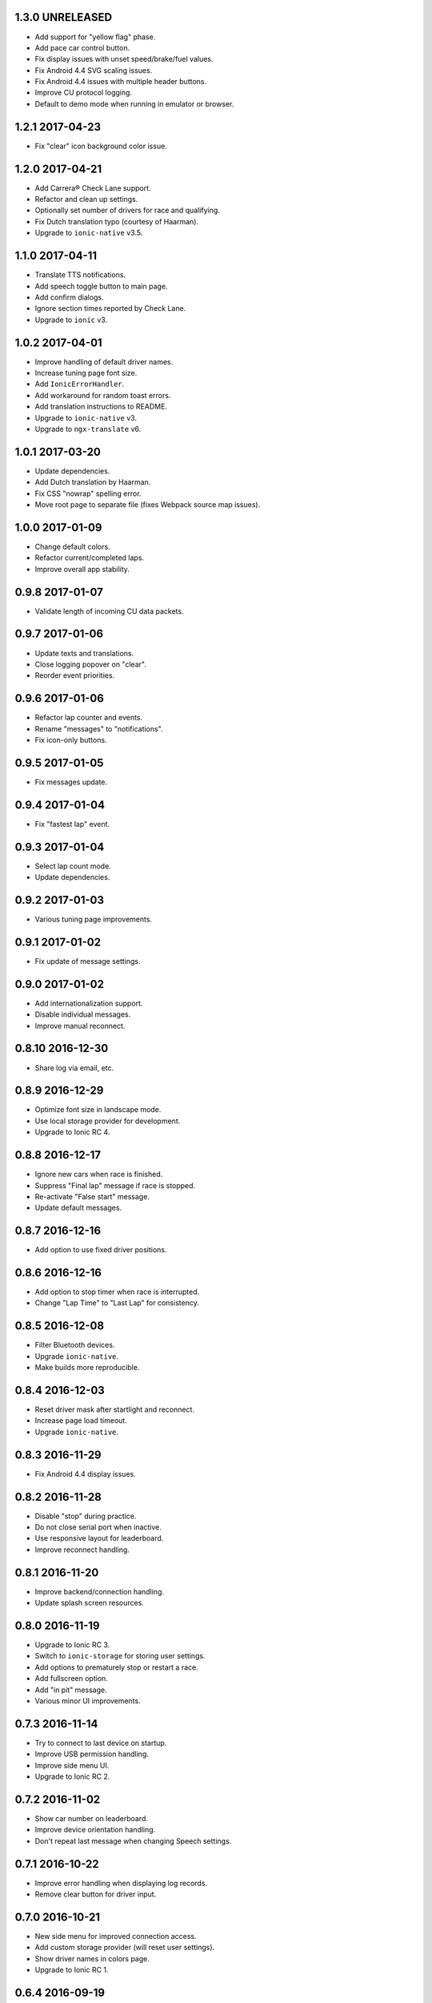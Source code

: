 1.3.0 UNRELEASED
----------------

- Add support for "yellow flag" phase.

- Add pace car control button.

- Fix display issues with unset speed/brake/fuel values.

- Fix Android 4.4 SVG scaling issues.

- Fix Android 4.4 issues with multiple header buttons.

- Improve CU protocol logging.

- Default to demo mode when running in emulator or browser.


1.2.1 2017-04-23
----------------

- Fix "clear" icon background color issue.


1.2.0 2017-04-21
----------------

- Add Carrera® Check Lane support.

- Refactor and clean up settings.

- Optionally set number of drivers for race and qualifying.

- Fix Dutch translation typo (courtesy of Haarman).

- Upgrade to ``ionic-native`` v3.5.


1.1.0 2017-04-11
----------------

- Translate TTS notifications.

- Add speech toggle button to main page.

- Add confirm dialogs.

- Ignore section times reported by Check Lane.

- Upgrade to ``ionic`` v3.


1.0.2 2017-04-01
----------------

- Improve handling of default driver names.

- Increase tuning page font size.

- Add ``IonicErrorHandler``.

- Add workaround for random toast errors.

- Add translation instructions to README.

- Upgrade to ``ionic-native`` v3.

- Upgrade to ``ngx-translate`` v6.


1.0.1 2017-03-20
----------------

- Update dependencies.

- Add Dutch translation by Haarman.

- Fix CSS "nowrap" spelling error.

- Move root page to separate file (fixes Webpack source map issues).


1.0.0 2017-01-09
----------------

- Change default colors.

- Refactor current/completed laps.

- Improve overall app stability.


0.9.8 2017-01-07
----------------

- Validate length of incoming CU data packets.


0.9.7 2017-01-06
----------------

- Update texts and translations.

- Close logging popover on "clear".

- Reorder event priorities.


0.9.6 2017-01-06
----------------

- Refactor lap counter and events.

- Rename "messages" to "notifications".

- Fix icon-only buttons.


0.9.5 2017-01-05
----------------

- Fix messages update.


0.9.4 2017-01-04
----------------

- Fix "fastest lap" event.


0.9.3 2017-01-04
----------------

- Select lap count mode.

- Update dependencies.


0.9.2 2017-01-03
----------------

- Various tuning page improvements.


0.9.1 2017-01-02
----------------

- Fix update of message settings.


0.9.0 2017-01-02
----------------

- Add internationalization support.

- Disable individual messages.

- Improve manual reconnect.


0.8.10 2016-12-30
-----------------

- Share log via email, etc.


0.8.9 2016-12-29
----------------

- Optimize font size in landscape mode.

- Use local storage provider for development.

- Upgrade to Ionic RC 4.


0.8.8 2016-12-17
----------------

- Ignore new cars when race is finished.

- Suppress "Final lap" message if race is stopped.

- Re-activate "False start" message.

- Update default messages.


0.8.7 2016-12-16
----------------

- Add option to use fixed driver positions.


0.8.6 2016-12-16
----------------

- Add option to stop timer when race is interrupted.

- Change "Lap Time" to "Last Lap" for consistency.


0.8.5 2016-12-08
----------------

- Filter Bluetooth devices.

- Upgrade ``ionic-native``.

- Make builds more reproducible.


0.8.4 2016-12-03
----------------

- Reset driver mask after startlight and reconnect.

- Increase page load timeout.

- Upgrade ``ionic-native``.


0.8.3 2016-11-29
----------------

- Fix Android 4.4 display issues.


0.8.2 2016-11-28
----------------

- Disable "stop" during practice.

- Do not close serial port when inactive.

- Use responsive layout for leaderboard.

- Improve reconnect handling.


0.8.1 2016-11-20
----------------

- Improve backend/connection handling.

- Update splash screen resources.


0.8.0 2016-11-19
----------------

- Upgrade to Ionic RC 3.

- Switch to ``ionic-storage`` for storing user settings.

- Add options to prematurely stop or restart a race.

- Add fullscreen option.

- Add "in pit" message.

- Various minor UI improvements.


0.7.3 2016-11-14
----------------

- Try to connect to last device on startup.

- Improve USB permission handling.

- Improve side menu UI.

- Upgrade to Ionic RC 2.


0.7.2 2016-11-02
----------------

- Show car number on leaderboard.

- Improve device orientation handling.

- Don't repeat last message when changing Speech settings.


0.7.1 2016-10-22
----------------

- Improve error handling when displaying log records.

- Remove clear button for driver input.


0.7.0 2016-10-21
----------------

- New side menu for improved connection access.

- Add custom storage provider (will reset user settings).

- Show driver names in colors page.

- Upgrade to Ionic RC 1.


0.6.4 2016-09-19
----------------

- Reset position tower and fuel on start.

- Add possible workaround for startlight update issues.

- Add default race time.

- Add chequered flag animation.


0.6.3 2016-09-14
----------------

- Fix lap-based race.


0.6.2 2016-09-12
----------------

- Improve startlight usability.

- Improve look of menus.


0.6.1 2016-09-09
----------------

- Race settings usability improvements.

- Upgrade ``ionic-native``.


0.6.0 2016-09-08
----------------

- Require Android >= version 4.4.

- Add "finish all laps" option to race settings (a.k.a. "slotcar mode").

- Add "lock-all" slider to car setup.

- Add more speech notifications.

- Move controller color setup to settings menu.

- Use native ``Toast`` plugin.

- Various refactorings and smaller improvements.


0.5.1 2016-08-12
----------------

- Add ``cordova-plugin-app-version`` required by ``ionic-native``.

- Add ``android-versionCode`` to ``config.xml``.


0.5.0 2016-08-12
----------------

- Upgrade to Ionic 2 Beta 11.

- Use ``TTS`` plugin for speech notifications.

- Improve CU reconnect handling.

- Various refactorings and improvements.


0.4.6 2016-07-26
----------------

- Improve connection handling.


0.4.5 2016-06-29
----------------

- Upgrade to Ionic 2 Beta 10.

- Enable production mode when running on device.

- Fix lap counts starting at 1.


0.4.4 2016-06-28
----------------

- Add splash screen.

- Improve logging configuration.


0.4.3 2016-06-27
----------------

- Add settings page.

- Click log record for JSON view.

- Use ``cordovarduino`` plugin for serial connection.

- Various refactorings and improvements.


0.4.2 2016-06-22
----------------

- More "material" design.

- Update application icon.


0.4.1 2016-06-18
----------------

- Fix logging issues.

- Connection improvements.


0.4.0 2016-06-17
----------------

- Improve connection handling.

- Upgrade to Ionic 2 Beta 9.


0.3.1 2016-06-16
----------------

- More responsive layout.

- Mark overall best lap.

- Remove cancel buttons from dialogs.


0.3.0 2016-06-15
----------------

- Move to modal user interface.

- Setup race, qualifying, drivers and controller colors.

- Add ``RaceControl`` provider.

- Add global exception handler.


0.2.0 2016-06-10
----------------

- Choose connection at startup.

- Add serial connection support.

- Add application logging.


0.1.0 2016-06-04
----------------

- Implement basic practice/qualifying/race functionality.
